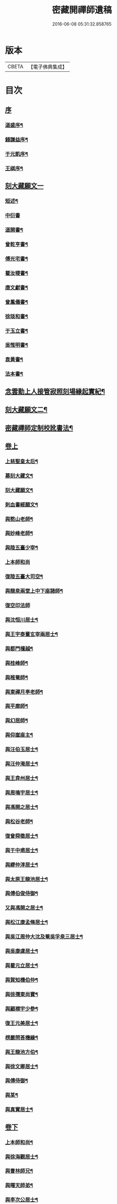 #+TITLE: 密藏開禪師遺稿 
#+DATE: 2016-06-08 05:31:32.858765

* 版本
 |     CBETA|【電子佛典集成】|

* 目次
** [[file:KR6q0189_001.txt::001-0001a0][序]]
*** [[file:KR6q0189_001.txt::001-0001a1][道盛序¶]]
*** [[file:KR6q0189_001.txt::001-0001c2][錢謙益序¶]]
*** [[file:KR6q0189_001.txt::001-0002a12][于元凱序¶]]
*** [[file:KR6q0189_001.txt::001-0002b22][王祺序¶]]
** [[file:KR6q0189_001.txt::001-0003a1][刻大藏願文一]]
*** [[file:KR6q0189_001.txt::001-0003a2][短述¶]]
*** [[file:KR6q0189_001.txt::001-0003a12][中衍書]]
*** [[file:KR6q0189_001.txt::001-0003a22][道開書¶]]
*** [[file:KR6q0189_001.txt::001-0003b12][曾乾亨書¶]]
*** [[file:KR6q0189_001.txt::001-0003c2][傅光宅書¶]]
*** [[file:KR6q0189_001.txt::001-0003c22][瞿汝稷書¶]]
*** [[file:KR6q0189_001.txt::001-0004a12][唐文獻書¶]]
*** [[file:KR6q0189_001.txt::001-0004b2][曾鳳儀書¶]]
*** [[file:KR6q0189_001.txt::001-0004b22][徐琰和書¶]]
*** [[file:KR6q0189_001.txt::001-0004c12][于玉立書¶]]
*** [[file:KR6q0189_001.txt::001-0005a2][吳惟明書¶]]
*** [[file:KR6q0189_001.txt::001-0005a22][袁黃書¶]]
*** [[file:KR6q0189_001.txt::001-0005c22][法本書¶]]
** [[file:KR6q0189_001.txt::001-0006b22][念雲勤上人接管寂照刻場緣起實紀¶]]
** [[file:KR6q0189_001.txt::001-0006c12][刻大藏願文二¶]]
** [[file:KR6q0189_001.txt::001-0007a2][密藏禪師定制校訛書法¶]]
** [[file:KR6q0189_001.txt::001-0007b1][卷上]]
*** [[file:KR6q0189_001.txt::001-0007b5][上慈聖皇太后¶]]
*** [[file:KR6q0189_001.txt::001-0007b18][募刻大藏文¶]]
*** [[file:KR6q0189_001.txt::001-0007c28][刻大藏願文¶]]
*** [[file:KR6q0189_001.txt::001-0008a19][刺血書經願文¶]]
*** [[file:KR6q0189_001.txt::001-0008b10][與憨山老師¶]]
*** [[file:KR6q0189_001.txt::001-0008c14][與妙峰老師¶]]
*** [[file:KR6q0189_001.txt::001-0008c30][與陸五臺少宰¶]]
*** [[file:KR6q0189_001.txt::001-0009a30][上本師和尚]]
*** [[file:KR6q0189_001.txt::001-0009c7][復陸五臺大司空¶]]
*** [[file:KR6q0189_001.txt::001-0010a21][與龍泉兩堂上中下座諸師¶]]
*** [[file:KR6q0189_001.txt::001-0010a30][復空印法師]]
*** [[file:KR6q0189_001.txt::001-0010c7][與沈恒川居士¶]]
*** [[file:KR6q0189_001.txt::001-0010c29][與王宇泰董玄宰兩居士¶]]
*** [[file:KR6q0189_001.txt::001-0011b16][與都門檀越¶]]
*** [[file:KR6q0189_001.txt::001-0012a6][與桂峰師¶]]
*** [[file:KR6q0189_001.txt::001-0012a17][與稚菴師¶]]
*** [[file:KR6q0189_001.txt::001-0012a25][與東禪月亭老師¶]]
*** [[file:KR6q0189_001.txt::001-0012b20][與平廓師¶]]
*** [[file:KR6q0189_001.txt::001-0012c16][與幻居師¶]]
*** [[file:KR6q0189_001.txt::001-0012c24][與仰崖座主¶]]
*** [[file:KR6q0189_001.txt::001-0013a14][與汪伯玉居士¶]]
*** [[file:KR6q0189_001.txt::001-0013a26][與汪仲淹居士¶]]
*** [[file:KR6q0189_001.txt::001-0013b5][與王弇州居士¶]]
*** [[file:KR6q0189_001.txt::001-0013b17][與周鳴宇居士¶]]
*** [[file:KR6q0189_001.txt::001-0013b29][與馮開之居士¶]]
*** [[file:KR6q0189_001.txt::001-0013c14][與松谷老師¶]]
*** [[file:KR6q0189_001.txt::001-0013c26][復曾舜徵居士¶]]
*** [[file:KR6q0189_001.txt::001-0014a10][與于中甫居士¶]]
*** [[file:KR6q0189_001.txt::001-0014b23][與繆仲淳居士¶]]
*** [[file:KR6q0189_001.txt::001-0014c10][與太原王龍池居士¶]]
*** [[file:KR6q0189_001.txt::001-0014c19][與傅伯俊侍御¶]]
*** [[file:KR6q0189_001.txt::001-0015a22][又與馮開之居士¶]]
*** [[file:KR6q0189_001.txt::001-0015b14][與松江康孟脩居士¶]]
*** [[file:KR6q0189_001.txt::001-0015c2][與吳江周仲大沈及菴吳孚泉三居士¶]]
*** [[file:KR6q0189_001.txt::001-0015c14][與吳康虞居士¶]]
*** [[file:KR6q0189_001.txt::001-0016a6][與瞿元立居士¶]]
*** [[file:KR6q0189_001.txt::001-0016a20][與賀知機伯仲¶]]
*** [[file:KR6q0189_001.txt::001-0016b10][與徐孺東尚寶¶]]
*** [[file:KR6q0189_001.txt::001-0016c10][與顧襟宇少參¶]]
*** [[file:KR6q0189_001.txt::001-0016c24][復王元美居士¶]]
*** [[file:KR6q0189_001.txt::001-0017a4][楞嚴問荅機緣¶]]
*** [[file:KR6q0189_001.txt::001-0017a10][與王龍池方伯¶]]
*** [[file:KR6q0189_001.txt::001-0017a23][與徐文卿居士¶]]
*** [[file:KR6q0189_001.txt::001-0017c8][與傅侍御¶]]
*** [[file:KR6q0189_001.txt::001-0018b11][與某¶]]
*** [[file:KR6q0189_001.txt::001-0018c2][與真實居士¶]]
** [[file:KR6q0189_002.txt::002-0020b0][卷下]]
*** [[file:KR6q0189_002.txt::002-0020b4][上本師和尚¶]]
*** [[file:KR6q0189_002.txt::002-0020c9][與徐海觀居士¶]]
*** [[file:KR6q0189_002.txt::002-0021a4][與曹林師兄¶]]
*** [[file:KR6q0189_002.txt::002-0021b2][與曙天師弟¶]]
*** [[file:KR6q0189_002.txt::002-0021b19][與李次公居士¶]]
*** [[file:KR6q0189_002.txt::002-0021c2][又與曙天師弟¶]]
*** [[file:KR6q0189_002.txt::002-0021c19][與忠菴師¶]]
*** [[file:KR6q0189_002.txt::002-0022a7][與沈及菴吳孚泉周仲大周季華四居士¶]]
*** [[file:KR6q0189_002.txt::002-0022b2][與朱濟川樂子晉二居士¶]]
*** [[file:KR6q0189_002.txt::002-0022b15][復董玄宰太史鏡喻辨¶]]
*** [[file:KR6q0189_002.txt::002-0023b5][與孫仲來王宇靖于中甫三居士¶]]
*** [[file:KR6q0189_002.txt::002-0023b25][與徐孟孺康孟脩陸中復三居士¶]]
*** [[file:KR6q0189_002.txt::002-0023c14][與公錫居士¶]]
*** [[file:KR6q0189_002.txt::002-0023c23][與幻居師兄¶]]
*** [[file:KR6q0189_002.txt::002-0023c30][與傅伯俊居士¶]]
*** [[file:KR6q0189_002.txt::002-0024a12][與汪仲淹居士¶]]
*** [[file:KR6q0189_002.txt::002-0024a26][與曾舜徵居士¶]]
*** [[file:KR6q0189_002.txt::002-0024b12][與馮開之居士¶]]
*** [[file:KR6q0189_002.txt::002-0024b24][與賀知機伯仲¶]]
*** [[file:KR6q0189_002.txt::002-0024c23][與大司空陸五臺¶]]
*** [[file:KR6q0189_002.txt::002-0025a7][與張梅村居士¶]]
*** [[file:KR6q0189_002.txt::002-0025a21][與陸五臺大司寇¶]]
*** [[file:KR6q0189_002.txt::002-0025b17][荅岳石帆居士…¶]]
*** [[file:KR6q0189_002.txt::002-0025b25][與黃貞父居士¶]]
*** [[file:KR6q0189_002.txt::002-0025c12][與文卿居士¶]]
*** [[file:KR6q0189_002.txt::002-0026a14][與盧晉明居士¶]]
*** [[file:KR6q0189_002.txt::002-0026a25][與瑯琊空不空居士¶]]
*** [[file:KR6q0189_002.txt::002-0026b11][與吳康虞居士¶]]
*** [[file:KR6q0189_002.txt::002-0026b24][與威縣尹默齋居士¶]]
*** [[file:KR6q0189_002.txt::002-0026c9][與曲陽鮑明府¶]]
*** [[file:KR6q0189_002.txt::002-0026c20][與包澹然居士¶]]
*** [[file:KR6q0189_002.txt::002-0027a2][與盧思齋總戎¶]]
*** [[file:KR6q0189_002.txt::002-0027a16][與包瑞溪學憲¶]]
*** [[file:KR6q0189_002.txt::002-0027b2][覲西如師索書六不齋自責語敘¶]]
*** [[file:KR6q0189_002.txt::002-0027b26][與陳代州居士¶]]
*** [[file:KR6q0189_002.txt::002-0027c3][復稽將軍¶]]
*** [[file:KR6q0189_002.txt::002-0027c10][復罕峰道者貽蘋果¶]]
*** [[file:KR6q0189_002.txt::002-0027c15][與馮把總¶]]
*** [[file:KR6q0189_002.txt::002-0027c25][與于中甫潤甫伯仲¶]]
*** [[file:KR6q0189_002.txt::002-0028a18][與嘉禾諸文學¶]]
*** [[file:KR6q0189_002.txt::002-0028b7][與馮開之居士¶]]
*** [[file:KR6q0189_002.txt::002-0028b23][與項東源居士¶]]
*** [[file:KR6q0189_002.txt::002-0028c11][與張大心居士¶]]
*** [[file:KR6q0189_002.txt::002-0028c21][與王龍池方伯¶]]
*** [[file:KR6q0189_002.txt::002-0029a9][與傳伯俊居士¶]]
*** [[file:KR6q0189_002.txt::002-0029a16][與徐太僕¶]]
*** [[file:KR6q0189_002.txt::002-0029b3][與王龍池方伯¶]]
*** [[file:KR6q0189_002.txt::002-0029b30][與曾舜徵居士]]
*** [[file:KR6q0189_002.txt::002-0029c22][與王宇泰居士¶]]
*** [[file:KR6q0189_002.txt::002-0030a17][跋某卷¶]]
*** [[file:KR6q0189_002.txt::002-0030a23][與傳侍御¶]]
*** [[file:KR6q0189_002.txt::002-0030b6][與房山王明府¶]]
*** [[file:KR6q0189_002.txt::002-0030b29][與某¶]]
*** [[file:KR6q0189_002.txt::002-0030c7][與傳侍御¶]]
*** [[file:KR6q0189_002.txt::002-0031b19][代張中貴作戒文¶]]
*** [[file:KR6q0189_002.txt::002-0031c5][重脩稽古寺記¶]]
*** [[file:KR6q0189_002.txt::002-0031c30][與真實居士]]
*** [[file:KR6q0189_002.txt::002-0032a28][與某¶]]
*** [[file:KR6q0189_002.txt::002-0032b5][與某¶]]
*** [[file:KR6q0189_002.txt::002-0032b11][與陸太宰¶]]
*** [[file:KR6q0189_002.txt::002-0032b26][跋持準提陀羅尼福用解¶]]
*** [[file:KR6q0189_002.txt::002-0032c16][明優婆夷薛氏塔銘¶]]
*** [[file:KR6q0189_002.txt::002-0032c26][示寂先師楞嚴寺住持了然和尚行狀¶]]
** [[file:KR6q0189_002.txt::002-0033c2][後跋¶]]
** [[file:KR6q0189_002.txt::002-0033c22][遺稿始末略言¶]]
** [[file:KR6q0189_002.txt::002-0034a12][楞嚴寺規約]]
*** [[file:KR6q0189_002.txt::002-0034a13][敘¶]]
*** [[file:KR6q0189_002.txt::002-0034b2][規約¶]]
** [[file:KR6q0189_002.txt::002-0037a26][楞嚴寺禪堂規約¶]]
** [[file:KR6q0189_002.txt::002-0038c2][念雲勤公塔銘并序¶]]
** [[file:KR6q0189_002.txt::002-0039c2][附刻徑山請書¶]]
** [[file:KR6q0189_002.txt::002-0040b2][尊者與藏大師書¶]]

* 卷
[[file:KR6q0189_001.txt][密藏開禪師遺稿 1]]
[[file:KR6q0189_002.txt][密藏開禪師遺稿 2]]

